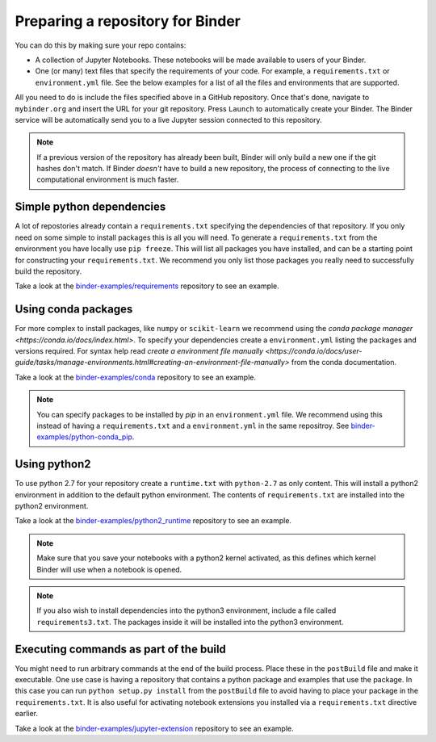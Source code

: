 .. _preparing_repositories:

Preparing a repository for Binder
=================================

You can do this by making sure your repo contains:

* A collection of Jupyter Notebooks. These notebooks will be made available to
  users of your Binder.
* One (or many) text files that specify the requirements of your code. For
  example, a ``requirements.txt`` or ``environment.yml`` file. See the
  below examples for a list of all the files and environments that are
  supported.

All you need to do is include the files specified above in a GitHub repository.
Once that's done, navigate to ``mybinder.org`` and insert the URL for
your git repository. Press ``Launch`` to automatically create your Binder.
The Binder service will be automatically send you to a live Jupyter session
connected to this repository.

.. note::

   If a previous version of the repository has already been built, Binder will
   only build a new one if the git hashes don't match. If Binder *doesn't* have
   to build a new repository, the process of connecting to the live
   computational environment is much faster.


Simple python dependencies
--------------------------

A lot of repostories already contain a ``requirements.txt`` specifying the
dependencies of that repository. If you only need on some simple to install
packages this is all you will need. To generate a ``requirements.txt`` from
the environment you have locally use ``pip freeze``. This will list all packages
you have installed, and can be a starting point for constructing your
``requirements.txt``. We recommend you only list those packages you really need
to successfully build the repository.

Take a look at the `binder-examples/requirements <https://github.com/binder-examples/requirements>`_
repository to see an example.


Using conda packages
--------------------

For more complex to install packages, like ``numpy`` or ``scikit-learn`` we
recommend using the `conda package manager <https://conda.io/docs/index.html>`.
To specify your dependencies create a ``environment.yml`` listing the packages
and versions required. For syntax help read `create a environment file manually <https://conda.io/docs/user-guide/tasks/manage-environments.html#creating-an-environment-file-manually>`
from the conda documentation.

Take a look at the `binder-examples/conda <https://github.com/binder-examples/conda>`_
repository to see an example.

.. note::

   You can specify packages to be installed by `pip` in an ``environment.yml``
   file. We recommend using this instead of having a ``requirements.txt`` and
   a ``environment.yml`` in the same repositroy. See `binder-examples/python-conda_pip <https://github.com/binder-examples/python-conda_pip>`_.


Using python2
-------------

To use python 2.7 for your repository create a ``runtime.txt`` with
``python-2.7`` as only content. This will install a python2 environment in
addition to the default python environment. The contents of ``requirements.txt``
are installed into the python2 environment.

Take a look at the `binder-examples/python2_runtime <https://github.com/binder-examples/python2_runtime>`_
repository to see an example.

.. note::

   Make sure that you save your notebooks with a python2 kernel activated,
   as this defines which kernel Binder will use when a notebook is opened.

.. note::

   If you also wish to install dependencies into the python3 environment,
   include a file called ``requirements3.txt``. The packages inside it will be
   installed into the python3 environment.


Executing commands as part of the build
---------------------------------------

You might need to run arbitrary commands at the end of the build process. Place
these in the ``postBuild`` file and make it executable. One use case is having
a repository that contains a python package and examples that use the package.
In this case you can run ``python setup.py install`` from the ``postBuild``
file to avoid having to place your package in the ``requirements.txt``. It is
also useful for activating notebook extensions you installed via a
``requirements.txt`` directive earlier.

Take a look at the `binder-examples/jupyter-extension <https://github.com/binder-examples/jupyter-extension>`_
repository to see an example.
